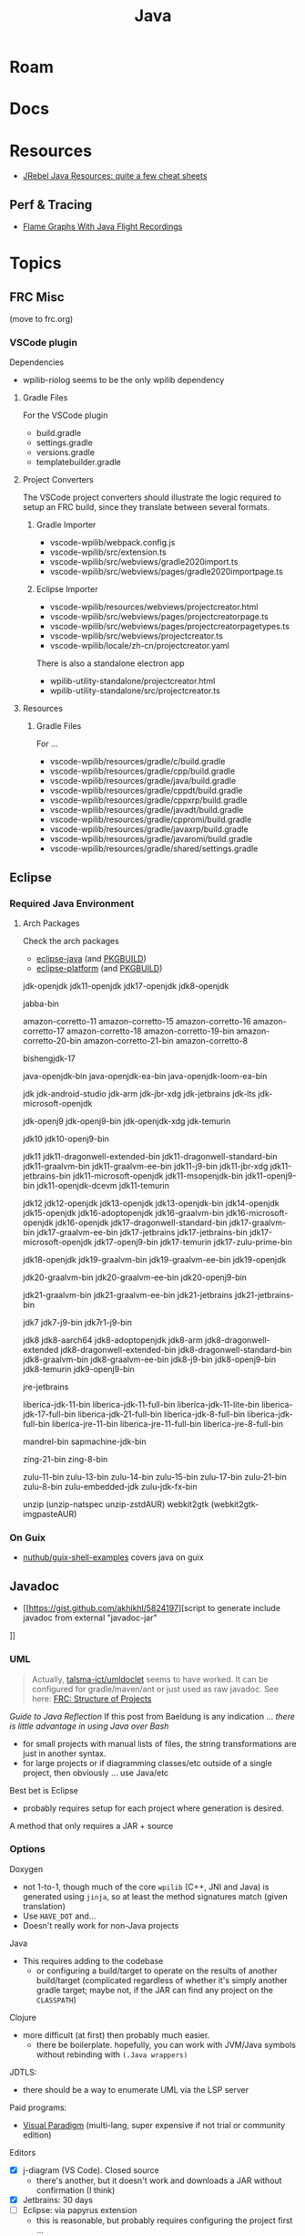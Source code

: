 :PROPERTIES:
:ID:       97ae00f5-9337-4108-b85f-1edfc7f86ed7
:END:
#+TITLE: Java
#+DESCRIPTION:
#+TAGS:

* Roam

* Docs

* Resources

+ [[https://www.jrebel.com/resources/java-resources][JRebel Java Resources: quite a few cheat sheets]]
** Perf & Tracing
+ [[https://isuru-perera.blogspot.com/2015/05/flame-graphs-with-java-flight-recordings.html][Flame Graphs With Java Flight Recordings]]

* Topics

** FRC Misc

(move to frc.org)

*** VSCode plugin

Dependencies

+ wpilib-riolog seems to be the only wpilib dependency

**** Gradle Files

For the VSCode plugin

+ build.gradle
+ settings.gradle
+ versions.gradle
+ templatebuilder.gradle

**** Project Converters

The VSCode project converters should illustrate the logic required to setup an
FRC build, since they translate between several formats.

***** Gradle Importer

+ vscode-wpilib/webpack.config.js
+ vscode-wpilib/src/extension.ts
+ vscode-wpilib/src/webviews/gradle2020import.ts
+ vscode-wpilib/src/webviews/pages/gradle2020importpage.ts

***** Eclipse Importer

+ vscode-wpilib/resources/webviews/projectcreator.html
+ vscode-wpilib/src/webviews/pages/projectcreatorpage.ts
+ vscode-wpilib/src/webviews/pages/projectcreatorpagetypes.ts
+ vscode-wpilib/src/webviews/projectcreator.ts
+ vscode-wpilib/locale/zh-cn/projectcreator.yaml

There is also a standalone electron app

+ wpilib-utility-standalone/projectcreator.html
+ wpilib-utility-standalone/src/projectcreator.ts

**** Resources

***** Gradle Files

For  ...

+ vscode-wpilib/resources/gradle/c/build.gradle
+ vscode-wpilib/resources/gradle/cpp/build.gradle
+ vscode-wpilib/resources/gradle/java/build.gradle
+ vscode-wpilib/resources/gradle/cppdt/build.gradle
+ vscode-wpilib/resources/gradle/cppxrp/build.gradle
+ vscode-wpilib/resources/gradle/javadt/build.gradle
+ vscode-wpilib/resources/gradle/cppromi/build.gradle
+ vscode-wpilib/resources/gradle/javaxrp/build.gradle
+ vscode-wpilib/resources/gradle/javaromi/build.gradle
+ vscode-wpilib/resources/gradle/shared/settings.gradle

** Eclipse

*** Required Java Environment

**** Arch Packages

Check the arch packages

+ [[https://aur.archlinux.org/packages/eclipse-platform/][eclipse-java]] (and [[https://aur.archlinux.org/cgit/aur.git/tree/PKGBUILD?h=eclipse-java][PKGBUILD]])
+ [[https://aur.archlinux.org/packages/eclipse-java/][eclipse-platform]] (and [[https://aur.archlinux.org/cgit/aur.git/tree/PKGBUILD?h=eclipse-platform][PKGBUILD]])



jdk-openjdk
jdk11-openjdk
jdk17-openjdk
jdk8-openjdk



jabba-bin

amazon-corretto-11
amazon-corretto-15
amazon-corretto-16
amazon-corretto-17
amazon-corretto-18
amazon-corretto-19-bin
amazon-corretto-20-bin
amazon-corretto-21-bin
amazon-corretto-8

bishengjdk-17

java-openjdk-bin
java-openjdk-ea-bin
java-openjdk-loom-ea-bin

jdk
jdk-android-studio
jdk-arm
jdk-jbr-xdg
jdk-jetbrains
jdk-lts
jdk-microsoft-openjdk

jdk-openj9
jdk-openj9-bin
jdk-openjdk-xdg
jdk-temurin

jdk10
jdk10-openj9-bin

jdk11
jdk11-dragonwell-extended-bin
jdk11-dragonwell-standard-bin
jdk11-graalvm-bin
jdk11-graalvm-ee-bin
jdk11-j9-bin
jdk11-jbr-xdg
jdk11-jetbrains-bin
jdk11-microsoft-openjdk
jdk11-msopenjdk-bin
jdk11-openj9-bin
jdk11-openjdk-dcevm
jdk11-temurin

jdk12
jdk12-openjdk
jdk13-openjdk
jdk13-openjdk-bin
jdk14-openjdk
jdk15-openjdk
jdk16-adoptopenjdk
jdk16-graalvm-bin
jdk16-microsoft-openjdk
jdk16-openjdk
jdk17-dragonwell-standard-bin
jdk17-graalvm-bin
jdk17-graalvm-ee-bin
jdk17-jetbrains
jdk17-jetbrains-bin
jdk17-microsoft-openjdk
jdk17-openj9-bin
jdk17-temurin
jdk17-zulu-prime-bin

jdk18-openjdk
jdk19-graalvm-bin
jdk19-graalvm-ee-bin
jdk19-openjdk

jdk20-graalvm-bin
jdk20-graalvm-ee-bin
jdk20-openj9-bin

jdk21-graalvm-bin
jdk21-graalvm-ee-bin
jdk21-jetbrains
jdk21-jetbrains-bin

jdk7
jdk7-j9-bin
jdk7r1-j9-bin

jdk8
jdk8-aarch64
jdk8-adoptopenjdk
jdk8-arm
jdk8-dragonwell-extended
jdk8-dragonwell-extended-bin
jdk8-dragonwell-standard-bin
jdk8-graalvm-bin
jdk8-graalvm-ee-bin
jdk8-j9-bin
jdk8-openj9-bin
jdk8-temurin
jdk9-openj9-bin

jre-jetbrains

liberica-jdk-11-bin
liberica-jdk-11-full-bin
liberica-jdk-11-lite-bin
liberica-jdk-17-full-bin
liberica-jdk-21-full-bin
liberica-jdk-8-full-bin
liberica-jdk-full-bin
liberica-jre-11-bin
liberica-jre-11-full-bin
liberica-jre-8-full-bin

mandrel-bin
sapmachine-jdk-bin

zing-21-bin
zing-8-bin

zulu-11-bin
zulu-13-bin
zulu-14-bin
zulu-15-bin
zulu-17-bin
zulu-21-bin
zulu-8-bin
zulu-embedded-jdk
zulu-jdk-fx-bin

unzip (unzip-natspec unzip-zstdAUR)
webkit2gtk (webkit2gtk-imgpasteAUR)

*** On Guix

+ [[github:nuthub/guix-shell-examples][nuthub/guix-shell-examples]] covers java on guix

** Javadoc

+ [[https://gist.github.com/akhikhl/5824197][script to generate include javadoc from external "javadoc-jar"
]]


*** UML

#+begin_quote
Actually, [[https://github.com/talsma-ict/umldoclet/blob/main/usage.md][talsma-ict/umldoclet]] seems to have worked. It can be configured for
gradle/maven/ant or just used as raw javadoc. See here: [[id:2c2ac2bc-8f09-4f7f-a691-dd4d0c0056d9][FRC: Structure of Projects]]
#+end_quote

[[minimal ad][Guide to Java Reflection]] If this post from Baeldung is any indication ...
/there is little advantage in using Java over Bash/

+ for small projects with manual lists of files, the string transformations
  are just in another syntax.
+ for large projects or if diagramming classes/etc outside of a single
  project, then obviously ... use Java/etc

Best bet is Eclipse

+ probably requires setup for each project where generation is desired.

A method that only requires a JAR + source

*** Options

Doxygen

+ not 1-to-1, though much of the core =wpilib= (C++, JNI and Java) is generated
  using =jinja=, so at least the method signatures match (given translation)
+ Use =HAVE_DOT= and...
+ Doesn't really work for non-Java projects

Java

+ This requires adding to the codebase
  - or configuring a build/target to operate on the results of another
    build/target (complicated regardless of whether it's simply another gradle
    target; maybe not, if the JAR can find any project on the =CLASSPATH=)

Clojure

+ more difficult (at first) then probably much easier.
  - there be boilerplate. hopefully, you can work with JVM/Java symbols without
    rebinding with =(.Java wrappers)=

JDTLS:

+ there should be a way to enumerate UML via the LSP server

Paid programs:

+ [[https://www.visual-paradigm.com/guide/uml-unified-modeling-language/uml-class-diagram-tutorial/][Visual Paradigm]] (multi-lang, super expensive if not trial or community edition)

Editors

+ [X] j-diagram (VS Code). Closed source
  - there's another, but it doesn't work and downloads a JAR without
    confirmation (I think)
+ [X] Jetbrains: 30 days
+ [ ] Eclipse: via papyrus extension
  - this is reasonable, but probably requires configuring the project first ...

Tools

+ most any option would require a functioning build (gradle/otherwise)
* Issues
